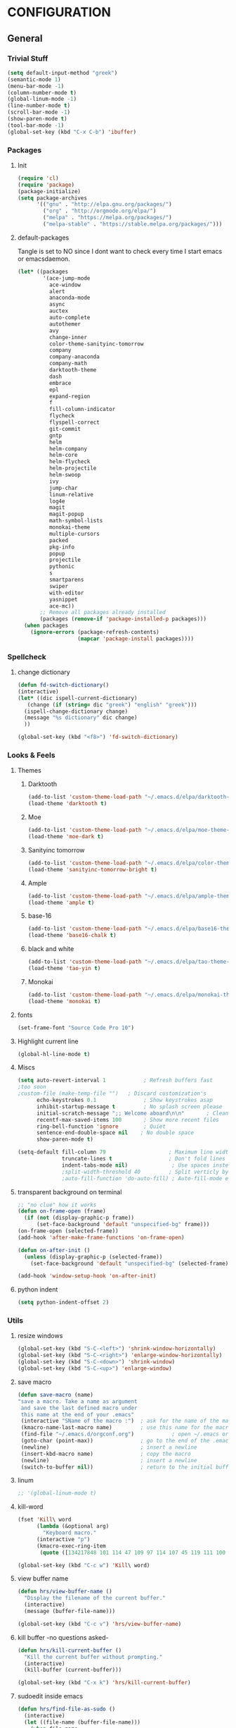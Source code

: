 * CONFIGURATION
** General
*** Trivial Stuff
#+BEGIN_SRC emacs-lisp
  (setq default-input-method "greek")  
  (semantic-mode 1)
  (menu-bar-mode -1)
  (column-number-mode t)
  (global-linum-mode -1)
  (line-number-mode t)
  (scroll-bar-mode -1)
  (show-paren-mode t)
  (tool-bar-mode -1)
  (global-set-key (kbd "C-x C-b") 'ibuffer)
#+END_SRC

*** Packages
**** Init
#+BEGIN_SRC emacs-lisp 
  (require 'cl)
  (require 'package)
  (package-initialize)
  (setq package-archives
        '(("gnu" . "http://elpa.gnu.org/packages/")
          ("org" . "http://orgmode.org/elpa/")
          ("melpa" . "https://melpa.org/packages/")
          ("melpa-stable" . "https://stable.melpa.org/packages/")))
#+END_SRC

**** default-packages
Tangle is set to NO since I dont want to check every time I start emacs or emacsdaemon.
#+BEGIN_SRC emacs-lisp :tangle no
  (let* ((packages
          '(ace-jump-mode      
            ace-window         
            alert              
            anaconda-mode      
            async              
            auctex             
            auto-complete      
            autothemer         
            avy                
            change-inner       
            color-theme-sanityinc-tomorrow 
            company            
            company-anaconda   
            company-math       
            darktooth-theme    
            dash               
            embrace            
            epl                
            expand-region      
            f                  
            fill-column-indicator
            flycheck           
            flyspell-correct   
            git-commit         
            gntp               
            helm               
            helm-company       
            helm-core          
            helm-flycheck      
            helm-projectile    
            helm-swoop         
            ivy                
            jump-char          
            linum-relative     
            log4e              
            magit              
            magit-popup        
            math-symbol-lists  
            monokai-theme      
            multiple-cursors   
            packed             
            pkg-info           
            popup              
            projectile         
            pythonic           
            s 
            smartparens        
            swiper             
            with-editor
            yasnippet          
            ace-mc))
         ;; Remove all packages already installed
         (packages (remove-if 'package-installed-p packages)))
    (when packages
      (ignore-errors (package-refresh-contents)
                     (mapcar 'package-install packages))))
#+END_SRC

*** Spellcheck
**** change dictionary
#+BEGIN_SRC emacs-lisp 
  (defun fd-switch-dictionary()
  (interactive)
  (let* ((dic ispell-current-dictionary)
     (change (if (string= dic "greek") "english" "greek")))
    (ispell-change-dictionary change)
    (message "%s dictionary" dic change)
    ))

  (global-set-key (kbd "<f8>") 'fd-switch-dictionary)
#+END_SRC

*** Looks & Feels
**** Themes
***** Darktooth
#+BEGIN_SRC emacs-lisp  :results output silent
  (add-to-list 'custom-theme-load-path "~/.emacs.d/elpa/darktooth-theme-20170216.2034")
  (load-theme 'darktooth t)
#+END_SRC

***** Moe
#+BEGIN_SRC emacs-lisp :tangle no :results output silent
  (add-to-list 'custom-theme-load-path "~/.emacs.d/elpa/moe-theme-20170111.1838")
  (load-theme 'moe-dark t)
#+END_SRC

***** Sanityinc tomorrow
#+BEGIN_SRC emacs-lisp :tangle no :results output silent
  (add-to-list 'custom-theme-load-path "~/.emacs.d/elpa/color-theme-sanityinc-tomorrow-20170106.1620/")
  (load-theme 'sanityinc-tomorrow-bright t)
#+END_SRC

***** Ample
#+BEGIN_SRC emacs-lisp :tangle no :results output silent
  (add-to-list 'custom-theme-load-path "~/.emacs.d/elpa/ample-theme-20161213.912")
  (load-theme 'ample t)
#+END_SRC

***** base-16
#+BEGIN_SRC emacs-lisp :tangle no :results output silent
  (add-to-list 'custom-theme-load-path "~/.emacs.d/elpa/base16-theme-2.0/")
  (load-theme 'base16-chalk t)
#+END_SRC

***** black and white
#+BEGIN_SRC emacs-lisp :tangle no :results output silent
  (add-to-list 'custom-theme-load-path "~/.emacs.d/elpa/tao-theme-20170209.950")
  (load-theme 'tao-yin t)
#+END_SRC

***** Monokai
#+BEGIN_SRC emacs-lisp :tangle no :results output silent
  (add-to-list 'custom-theme-load-path "~/.emacs.d/elpa/monokai-theme-20161216.628")
  (load-theme 'monokai t)
#+END_SRC

**** fonts
#+BEGIN_SRC emacs-lisp 
  (set-frame-font "Source Code Pro 10")
#+END_SRC

**** Highlight current line
#+BEGIN_SRC emacs-lisp :tangle no
  (global-hl-line-mode t)
#+END_SRC

**** Miscs
#+BEGIN_SRC emacs-lisp 
  (setq auto-revert-interval 1            ; Refresh buffers fast
  ;too soon        
  ;custom-file (make-temp-file "")   ; Discard customization's
        echo-keystrokes 0.1               ; Show keystrokes asap
        inhibit-startup-message t         ; No splash screen please
        initial-scratch-message ";; Welcome aboard\n\n"       ; Clean scratch buffer
        recentf-max-saved-items 100       ; Show more recent files
        ring-bell-function 'ignore        ; Quiet
        sentence-end-double-space nil    ; No double space
        show-paren-mode t)

  (setq-default fill-column 79                    ; Maximum line width
                truncate-lines t                  ; Don't fold lines
                indent-tabs-mode nil)              ; Use spaces instead of tabs
                ;split-width-threshold 40         ; Split verticly by default
                ;auto-fill-function 'do-auto-fill) ; Auto-fill-mode everywhere
#+END_SRC

**** transparent background on terminal
#+BEGIN_SRC emacs-lisp :tangle no
;; "no clue" how it works
(defun on-frame-open (frame)
  (if (not (display-graphic-p frame))
      (set-face-background 'default "unspecified-bg" frame)))
(on-frame-open (selected-frame))
(add-hook 'after-make-frame-functions 'on-frame-open)

(defun on-after-init ()
  (unless (display-graphic-p (selected-frame))
    (set-face-background 'default "unspecified-bg" (selected-frame))))

(add-hook 'window-setup-hook 'on-after-init)
#+END_SRC

**** python indent
#+BEGIN_SRC emacs-lisp 
  (setq python-indent-offset 2)
#+END_SRC

*** Utils
**** resize windows
#+BEGIN_SRC emacs-lisp 
  (global-set-key (kbd "S-C-<left>") 'shrink-window-horizontally)
  (global-set-key (kbd "S-C-<right>") 'enlarge-window-horizontally)
  (global-set-key (kbd "S-C-<down>") 'shrink-window)
  (global-set-key (kbd "S-C-<up>") 'enlarge-window)
#+END_SRC

**** save macro
#+BEGIN_SRC emacs-lisp 
  (defun save-macro (name)
  "save a macro. Take a name as argument
   and save the last defined macro under
   this name at the end of your .emacs"
   (interactive "SName of the macro :")  ; ask for the name of the macro
   (kmacro-name-last-macro name)         ; use this name for the macro
   (find-file "~/.emacs.d/orgconf.org")            ; open ~/.emacs or other user init file
   (goto-char (point-max))               ; go to the end of the .emacs
   (newline)                             ; insert a newline
   (insert-kbd-macro name)               ; copy the macro
   (newline)                             ; insert a newline
   (switch-to-buffer nil))               ; return to the initial buffer
#+END_SRC

**** linum
#+BEGIN_SRC emacs-lisp :tangle no
;; '(global-linum-mode t)
#+END_SRC

**** kill-word
#+BEGIN_SRC emacs-lisp 
  (fset 'Kill\ word
        (lambda (&optional arg) 
          "Keyboard macro." 
        (interactive "p") 
        (kmacro-exec-ring-item 
         (quote ([134217848 101 114 47 109 97 114 107 45 119 111 100 backspace 114 100 return delete] 0 "%d")) arg)))

  (global-set-key (kbd "C-c w") 'Kill\ word)
#+END_SRC

**** view buffer name
#+BEGIN_SRC emacs-lisp 
(defun hrs/view-buffer-name ()
  "Display the filename of the current buffer."
  (interactive)
  (message (buffer-file-name)))

(global-set-key (kbd "C-c v") 'hrs/view-buffer-name)
#+END_SRC

**** kill buffer -no questions asked-
#+BEGIN_SRC emacs-lisp 
(defun hrs/kill-current-buffer ()
  "Kill the current buffer without prompting."
  (interactive)
  (kill-buffer (current-buffer)))

(global-set-key (kbd "C-x k") 'hrs/kill-current-buffer)
#+END_SRC

**** sudoedit inside emacs
#+BEGIN_SRC emacs-lisp 
(defun hrs/find-file-as-sudo ()
  (interactive)
  (let ((file-name (buffer-file-name)))
    (when file-name
      (find-alternate-file (concat "/sudo::" file-name)))))

(global-set-key (kbd "C-c f s") 'hrs/find-file-as-sudo)
#+END_SRC

**** replace 'yes or no' with 'y or n'
#+BEGIN_SRC emacs-lisp 
  (fset 'yes-or-no-p 'y-or-n-p)
#+END_SRC

**** Split n Switch
#+BEGIN_SRC emacs-lisp 
  ;; switch when split
  (defun hrs/split-window-below-and-switch ()
    "Split the window horizontally, then switch to the new pane."
    (interactive)
    (split-window-below)
    (other-window 1))

  (defun hrs/split-window-right-and-switch ()
    "Split the window vertically, then switch to the new pane."
    (interactive)
    (split-window-right)
      (other-window 1))

  (global-set-key (kbd "C-x 2") 'hrs/split-window-below-and-switch)
  (global-set-key (kbd "C-x 3") 'hrs/split-window-right-and-switch)
#+END_SRC

**** delete spaces around cursors
#+BEGIN_SRC emacs-lisp 
  (defun cycle-spacing-delete-newlines ()
    "Removes whitespace before and after the point."
    (interactive)
    (if (version< emacs-version "24.4")
        (just-one-space -1)
      (cycle-spacing -1)))

  (global-set-key (kbd "C-c j") 'cycle-spacing-delete-newlines)
#+END_SRC

**** jump to symbol like this
#+BEGIN_SRC emacs-lisp 
  (defun jump-to-symbol-internal (&optional backwardp)
    "Jumps to the next symbol near the point if such a symbol
  exists. If BACKWARDP is non-nil it jumps backward."
    (let* ((point (point))
           (bounds (find-tag-default-bounds))
           (beg (car bounds)) (end (cdr bounds))
           (str (isearch-symbol-regexp (find-tag-default)))
           (search (if backwardp 'search-backward-regexp
                     'search-forward-regexp)))
      (goto-char (if backwardp beg end))
      (funcall search str nil t)
      (cond ((<= beg (point) end) (goto-char point))
            (backwardp (forward-char (- point beg)))
            (t  (backward-char (- end point))))))

  (defun jump-to-previous-like-this ()
    "Jumps to the previous occurrence of the symbol at point."
    (interactive)
    (jump-to-symbol-internal t))

  (defun jump-to-next-like-this ()
    "Jumps to the next occurrence of the symbol at point."
    (interactive)
    (jump-to-symbol-internal))

  (global-set-key (kbd "M-p") 'jump-to-previous-like-this)
  (global-set-key (kbd "M-n") 'jump-to-next-like-this)
  (global-set-key (kbd "M-.") 'jump-to-next-like-this)
  (global-set-key (kbd "M-,") 'jump-to-previous-like-this)
#+END_SRC

**** duplicate thing
#+BEGIN_SRC emacs-lisp 
  (defun duplicate-thing (comment)
    "Duplicates the current line, or the region if active. If an argument is
  given, the duplicated region will be commented out."
    (interactive "P")
    (save-excursion
      (let ((start (if (region-active-p) (region-beginning) (point-at-bol)))
            (end   (if (region-active-p) (region-end) (point-at-eol))))
        (goto-char end)
        (unless (region-active-p)
          (newline))
        (insert (buffer-substring start end))
        (when comment (comment-region start end)))))

  (global-set-key (kbd "C-c d")   'duplicate-thing)
#+END_SRC

**** kbd to kill daemon
#+BEGIN_SRC emacs-lisp 
  (global-set-key (kbd "C-c x")
      (lambda ()
      (interactive)
      (save-buffers-kill-emacs t)))
#+END_SRC

#+RESULTS:
| lambda | nil | (interactive) | (save-buffers-kill-emacs t) |

*** TeX
**** Tex Engine to use greek
#+BEGIN_SRC emacs-lisp 
  (setq-default TeX-engine 'xetex)
#+END_SRC

**** AucTeX preview size 
#+BEGIN_SRC emacs-lisp 
  (set-default 'preview-scale-function 1)
  (defun update-org-latex-fragment-scale ()
    (let ((text-scale-factor (expt text-scale-mode-step text-scale-mode-amount)))
      (plist-put org-format-latex-options :scale (* 5.3 text-scale-factor))))
  (add-hook 'text-scale-mode-hook 'update-org-latex-fragment-scale)
#+END_SRC

**** AucTeX master file
     nil if i want to work with master file
#+BEGIN_SRC emacs-lisp 
  (setq-default TeX-master nil)
#+END_SRC

**** Tex-view program selection
#+BEGIN_SRC emacs-lisp 
  (setq
   TeX-view-program-selection
   (quote
    (((output-dvi has-no-display-manager)
      "dvi2tty")
     ((output-dvi style-pstricks)
      "dvips and gv")
     (output-dvi "xdvi")
     (output-pdf "Zathura")
     (output-html "xdg-open"))))
#+END_SRC

*** file to mode asociation
**** unix-conf-mode for systed units
#+BEGIN_SRC emacs-lisp 
 (add-to-list 'auto-mode-alist '("\\.service\\'" . conf-unix-mode))
 (add-to-list 'auto-mode-alist '("\\.timer\\'" . conf-unix-mode))
 (add-to-list 'auto-mode-alist '("\\.target\\'" . conf-unix-mode))
 (add-to-list 'auto-mode-alist '("\\.mount\\'" . conf-unix-mode))
 (add-to-list 'auto-mode-alist '("\\.automount\\'" . conf-unix-mode))
 (add-to-list 'auto-mode-alist '("\\.slice\\'" . conf-unix-mode))
 (add-to-list 'auto-mode-alist '("\\.socket\\'" . conf-unix-mode))
 (add-to-list 'auto-mode-alist '("\\.path\\'" . conf-unix-mode))
 (add-to-list 'auto-mode-alist '("\\.netdev\\'" . conf-unix-mode))
 (add-to-list 'auto-mode-alist '("\\.network\\'" . conf-unix-mode))
 (add-to-list 'auto-mode-alist '("\\.link\\'" . conf-unix-mode))
 (add-to-list 'auto-mode-alist '("\\.automount\\'" . conf-unix-mode))
#+END_SRC

**** conf-mode for files ending with rc
#+BEGIN_SRC emacs-lisp 
  (add-to-list 'auto-mode-alist '("/[^/]*rc" . conf-mode) t)
#+END_SRC

**** mutt support
Set mail mode for mutt files and replace C-x # witn C-c C-c

#+BEGIN_SRC emacs-lisp 
  ;; mail-mode when on mutt, probably will change to notmuch-message-mode
  (setq auto-mode-alist (append '(("/tmp/mutt.*" . mail-mode)) auto-mode-alist))

  ;; Yes, you can do this same trick with the cool "It's All Text" firefox add-on :-)
  (add-to-list 'auto-mode-alist '("/mutt-\\|itsalltext.*mail\\.google" . mail-mode))
  (add-hook
   'mail-mode-hook
   (lambda ()
     (define-key mail-mode-map [(control c) (control c)]
       (lambda ()
         (interactive)
         (save-buffer)
         (server-edit)))))
#+END_SRC

*** registrers
#+BEGIN_SRC emacs-lisp 
  (set-register ?t '(file . "~/org"))
  (set-register ?s '(file . "~/.mbsyncrc"))
  (set-register ?e '(file . "~/customs/emacs/orgconf.org"))
  (set-register ?C '(file . "~/customs/"))
#+END_SRC

*** Custom file
**** Sane thing to do (disable it)
#+BEGIN_SRC emacs-lisp 
  custom-file (make-temp-file "")
#+END_SRC

**** If i want to have it
#+BEGIN_SRC emacs-lisp  :tangle no
  (setq custom-file "~/.emacs.d/custom.el")
  (load custom-file)
#+END_SRC

*** Autosaves
#+BEGIN_SRC emacs-lisp 
  (defvar emacs-autosave-directory
    (concat user-emacs-directory "autosaves/")
    "This variable dictates where to put auto saves. It is set to a
    directory called autosaves located wherever your .emacs.d/ is
    located.")

  ;; Sets all files to be backed up and auto saved in a single directory.
  (setq backup-directory-alist
        `((".*" . ,emacs-autosave-directory))
        auto-save-file-name-transforms
        `((".*" ,emacs-autosave-directory t)))    
#+END_SRC

*** dired something
#+BEGIN_SRC emacs-lisp 
  (put 'dired-find-alternate-file 'disabled nil)
#+END_SRC

** Package Configurations
*** Org-Mode
**** Display Settings
***** Pretty colors for code blocks
#+BEGIN_SRC emacs-lisp 
  (setq org-src-fontify-natively t)
#+END_SRC

***** Bigger latex formulas
#+BEGIN_SRC emacs-lisp 
  (setq org-format-latex-options (plist-put org-format-latex-options :scale 1.5))
#+END_SRC

**** Tabs act naturally in code snipets
#+BEGIN_SRC emacs-lisp 
  (setq org-src-tab-acts-natively t)
#+END_SRC

**** todo keywords
#+BEGIN_SRC emacs-lisp 
  (setq org-todo-keywords
        '((sequence "TODO(t)" "WAITING(w)" "STARTED(s)" "STUDY(y)" "|" "CANCELED(c)" "DONE(d)")))
#+END_SRC

**** todo faces
#+BEGIN_SRC emacs-lisp 
  (setq org-todo-keyword-faces
        '(("TODO" . (:foreground "green" :weight bold)) 
          ("STARTED" . (:foreground "cadet blue" :weight bold))
          ("STUDY" . (:foreground "snow" :weight bold))
          ("WAITING" . (:foreground "yellow" :weight bold)) 
          ("CANCELED" . (:foreground "black" :weight bold))
          ("DONE" . (:foreground "dim gray" :weight bold))))
#+END_SRC

**** export
Html export has a proble with fci-mode, here is the fix
https://lists.gnu.org/archive/html/emacs-orgmode/2014-09/msg00777.html
***** latex packages
#+BEGIN_SRC emacs-lisp 
  (with-eval-after-load 'ox-latex  
    (add-to-list 'org-latex-classes
                 '("article"
                   "\\documentclass[11pt]{article}
    [NO-DEFAULT-PACKAGES]
    \\usepackage{fixltx2e}
    \\usepackage{graphicx}
    \\usepackage{longtable}
    \\usepackage{float}
    \\usepackage{wrapfig}
    \\usepackage{rotating}
    \\usepackage[normalem]{ulem}
    \\usepackage{amsmath}
    \\usepackage{textcomp}
    \\usepackage{marvosym}
    \\usepackage{wasysym}
    \\usepackage{amssymb}
    \\usepackage{hyperref}
    \\tolerance=1000
    \\usepackage{fullpage}
    \\usepackage{pdfpages}
    \\usepackage{amsmath}
    \\usepackage{listings}
    \\usepackage[cm-default]{fontspec}
    \\usepackage{xunicode}
    \\usepackage{xltxtra}
    \\usepackage{xgreek}
    \\setmainfont[Mapping=tex-text]{GFS Didot}
    \\setmonofont[Mapping=tex-text]{Source Code Pro}
  \\definecolor{mycomment}{HTML}{7A7A7A}
  \\definecolor{mygray}{rgb}{0.5,0.5,0.5}
  \\definecolor{mymauve}{rgb}{0.58,0,0.82}
  \\definecolor{background}{HTML}{EEEEEE}

  \\lstset{ %
    keywordstyle=\\color{blue},       % keyword style
    backgroundcolor=\\color{background},   % choose the background color; you must add \\usepackage{color} or \\usepackage{xcolor}; should come as last argument
    basicstyle=\\footnotesize\\ttfamily,        % the size of the fonts that are used for the code
    breakatwhitespace=false,         % sets if automatic breaks should only happen at whitespace
    breaklines=true,                 % sets automatic line breaking
    captionpos=b,                    % sets the caption-position to bottom
    commentstyle=\\color{mycomment},    % comment style
    deletekeywords={...},            % if you want to delete keywords from the given language
    escapeinside={\\%*}{*},           % if you want to add LaTeX within your code
    extendedchars=true,              % lets you use non-ASCII characters; for 8-bits encodings only, does not work with UTF-8
    frame=false,                     % adds a frame around the code
    keepspaces=true,                 % keeps spaces in text, useful for keeping indentation of code (possibly needs columns=flexible)  
    language=python,                 % the language of the code
    morekeywords={*,...},            % if you want to add more keywords to the set
    numbers=none,                    % where to put the line-numbers; possible values are (none, left, right)
    %numbersep=5pt,                   % how far the line-numbers are from the code
    %numberstyle=\\tiny\\color{mygray}, % the style that is used for the line-numbers
    %stepnumber=1,                    % the step between two line-numbers. If it's 1, each line will be numbered
    rulecolor=\\color{black},         % if not set, the frame-color may be changed on line-breaks within not-black text (e.g. comments (green here))
    showspaces=false,                % show spaces everywhere adding particular underscores; it overrides 'showstringspaces'
    showstringspaces=false,          % underline spaces within strings only
    showtabs=false,                  % show tabs within strings adding particular underscores
    stringstyle=\\color{mymauve},     % string literal style
    tabsize=2,                       % sets default tabsize to 2 spaces
    %title=\\footnotesize\\ttfamily> \\lstname                   % show the filename of files included with \\lstinputlisting; also try caption instead of title
    % caption='Sample code'
  }
  "
                   ("\\section{%s}" . "\\section*{%s}")
                   ("\\subsection{%s}" . "\\subsection*{%s}")
                   ("\\subsubsection{%s}" . "\\subsubsection*{%s}")
                   ("\\paragraph{%s}" . "\\paragraph*{%s}")
                   ("\\subparagraph{%s}" . "\\subparagraph*{%s}"))))
#+END_SRC

***** latex engine
I can use #+latex_compiler: xelatex instead of the following code
But since the packages above require xelatex i'll stick with 
this one
#+BEGIN_SRC emacs-lisp 
  (setq org-latex-pdf-process
     '("latexmk -pdflatex=xelatex -pdf %f"))
#+END_SRC

***** export listings
#+BEGIN_SRC emacs-lisp 
  (setq org-latex-listings t)
  (setq org-latex-listings-langs (quote ((emacs-lisp "Lisp") (lisp "Lisp") (clojure "Lisp") (c "C") (cc "C++") (fortran "fortran") (perl "Perl") (cperl "Perl") (python "Python") (ruby "Ruby") (html "HTML") (xml "XML") (tex "TeX") (latex "[LaTeX]TeX") (shell-script "bash") (gnuplot "Gnuplot") (ocaml "Caml") (caml "Caml") (sql "SQL") (sqlite "sql") (R-mode "R"))))
  (setq org-export-latex-listings t)
  (setq org-export-latex-listings-langs (quote ((emacs-lisp "Lisp") (lisp "Lisp") (clojure "Lisp") (c "C") (cc "C++") (fortran "fortran") (perl "Perl") (cperl "Perl") (python "Python") (ruby "Ruby") (html "HTML") (xml "XML") (tex "TeX") (latex "TeX") (shell-script "bash") (gnuplot "Gnuplot") (ocaml "Caml") (caml "Caml") (sql "SQL") (sqlite "sql") (R-mode "R"))))
#+END_SRC
      
**** babel-langs
#+BEGIN_SRC emacs-lisp 
  (org-babel-do-load-languages
   'org-babel-load-languages
   '((python . t)))
#+END_SRC

**** src blocks face
#+BEGIN_SRC emacs-lisp :tangle no
  (setq org-src-block-faces  '(("emacs-lisp" (:foreground "#FFFFFF"))
      ("python" (:background "#e5ffb8"))))
#+END_SRC

**** refile targets
Set 1 to 2 if I want to include every sub* in files
#+BEGIN_SRC emacs-lisp 
  (setq org-refile-targets '((org-agenda-files :maxlevel . 1)
                             (nil :maxlevel . 9)
                             ))
  (setq org-outline-path-complete-in-steps nil)         ; Refile in a single go
  (setq org-refile-use-outline-path t)                  ; Show full paths for refiling
#+END_SRC

*** org-agenda
**** agenda files
#+BEGIN_SRC emacs-lisp 
  (setq org-agenda-files '("/home/gramanas/org"))
#+END_SRC

**** agenda kbd
#+BEGIN_SRC emacs-lisp 
  (global-set-key (kbd "C-c a g e") 'org-agenda)
#+END_SRC

*** expand region
#+BEGIN_SRC emacs-lisp 
(require 'expand-region)

(global-set-key (kbd "C->")  'er/expand-region)
(global-set-key (kbd "C-<")  'er/contract-region)
#+END_SRC

*** change inside
#+BEGIN_SRC emacs-lisp 
  (require 'change-inner)
  (global-set-key (kbd "M-i") 'change-inner)
  (global-set-key (kbd "M-o") 'change-outer)
#+END_SRC

*** smartparens
**** Initialize
#+BEGIN_SRC emacs-lisp 
  (require 'smartparens-config)
#+END_SRC

*** embrace
#+BEGIN_SRC emacs-lisp 
  (global-set-key (kbd "C-c C-'") #'embrace-commander)
#+END_SRC

*** Auto Complete
**** Company
***** Initialize
#+BEGIN_SRC emacs-lisp 
  (add-to-list 'load-path "~/.emacs.d/elpa/company-20160829.1206")
  (require 'company)
  (add-hook 'after-init-hook 'global-company-mode)
#+END_SRC

***** Aggresive auto complete
#+BEGIN_SRC emacs-lisp  
(setq company-idle-delay 0
      company-echo-delay 0
      company-dabbrev-downcase nil
      company-minimum-prefix-length 2
      company-selection-wrap-around t
      company-transformers '(company-sort-by-occurrence
                             company-sort-by-backend-importance))
#+END_SRC

***** Keybindings
****** Manual Begin
#+BEGIN_SRC emacs-lisp 
  (global-set-key (kbd "C-;") 'company-manual-begin)
#+END_SRC

****** Next-Prev
#+BEGIN_SRC emacs-lisp 
  (with-eval-after-load 'company
    (define-key company-active-map (kbd "C-n") 'company-select-next)
    (define-key company-active-map (kbd "C-p") 'company-select-previous))
#+END_SRC

***** helm interface
#+BEGIN_SRC emacs-lisp 
  (eval-after-load 'company
    '(progn
       (define-key company-mode-map (kbd "C-:") 'helm-company)
       (define-key company-active-map (kbd "C-s") 'helm-company)))
#+END_SRC

***** Style
#+BEGIN_SRC emacs-lisp 
  (setq company-tooltip-align-annotations t)

  (custom-set-faces
   '(company-preview
     ((t (:foreground "darkgray" :underline t))))
   '(company-preview-common
     ((t (:inherit company-preview))))
   '(company-tooltip
     ((t (:background "gray4" :foreground "gray85"))))
   '(company-tooltip-selection 
     ((t (:background "dark olive green" :foreground "gray100"))))
   '(company-tooltip-annotation
     ((t (:background "gray4" :foreground "goldenrod1"))))   
   '(company-tooltip-annotation-selection
     ((t (:background "dark olive green" :foreground "goldenrod1"))))
   '(company-tooltip-common
     ((t (:background "gray4" :foreground "gray42"))))
   '(company-tooltip-common-selection
     ((t (:background "dark olive green" :foreground "gray69")))))
#+END_SRC

***** python
#+BEGIN_SRC emacs-lisp 
  (eval-after-load "company"
    '(add-to-list 'company-backends 'company-anaconda))

  (add-hook 'python-mode-hook 'anaconda-mode)

  (eval-after-load "company"
    '(add-to-list 'company-backends '(company-anaconda :with company-capf)))
#+END_SRC

***** Tab cycles
#+BEGIN_SRC emacs-lisp :tangle no
  (eval-after-load 'company
    '(progn
       (define-key company-active-map (kbd "TAB") 'company-complete-common-or-cycle)
       (define-key company-active-map (kbd "<tab>") 'company-complete-common-or-cycle)))
  (eval-after-load 'company
    '(progn
       (define-key company-active-map (kbd "S-TAB") 'company-select-previous)
       (define-key company-active-map (kbd "<backtab>") 'company-select-previous)))
#+END_SRC

***** yasnippet
#+BEGIN_SRC emacs-lisp
  (eval-after-load "company"
    '(add-to-list 'company-backends 'company-yasnippet))
#+END_SRC

**** ac
#+BEGIN_SRC emacs-lisp
;;  (add-hook 'after-init-hook #'auto-complete-mode)
;;  (ac-config-default)
;;  (setq ac-use-menu-map t)
;;  (ac-set-trigger-key "TAB")
;;  (setq ac-auto-start 3)
;;  (set-face-background 'ac-candidate-face "color-235")
;;  (set-face-underline 'ac-candidate-face "color-235")
;;  (set-face-foreground 'ac-candidate-face "#008b8b")
;;  (set-face-background 'ac-completion-face "brightblack")
;;  (set-face-underline 'ac-completion-face "color-235")
;;  (set-face-foreground 'ac-completion-face "#008b8b")
#+END_SRC

*** Helm
**** COMMENT noob config
  (require 'helm)
  (require 'helm-config)

  (setq helm-split-window-in-side-p t
        helm-M-x-fuzzy-match t
        helm-buffers-fuzzy-matching t
        helm-recentf-fuzzy-match t
        helm-move-to-line-cycle-in-source nil)

  (when (executable-find "ack")
    (setq helm-grep-default-command
          "ack -Hn --no-group --no-color %e %p %f"
          helm-grep-default-recurse-command
          "ack -H --no-group --no-color %e %p %f"))

  (helm-mode 1)
  (helm-adaptive-mode 1)

**** General
#+BEGIN_SRC emacs-lisp 
  (require 'helm)
  (require 'helm-config)
  ;; The default "C-x c" is quite close to "C-x C-c", which quits Emacs.
  ;; Changed to "C-c h". Note: We must set "C-c h" globally, because we
  ;; cannot change `helm-command-prefix-key' once `helm-config' is loaded.
  (global-set-key (kbd "C-c h") 'helm-command-prefix)
  (global-unset-key (kbd "C-x c"))

  (define-key helm-map (kbd "<tab>") 'helm-execute-persistent-action) ; rebind tab to run persistent action
  (define-key helm-map (kbd "C-i") 'helm-execute-persistent-action) ; make TAB work in terminal
  (define-key helm-map (kbd "C-z")  'helm-select-action) ; list actions using C-z

  (when (executable-find "curl")
    (setq helm-google-suggest-use-curl-p t)) 

  (setq helm-split-window-in-side-p           t ; open helm buffer inside current window, not occupy whole other window
        helm-move-to-line-cycle-in-source     t ; move to end or beginning of source when reaching top or bottom of source.
        helm-ff-search-library-in-sexp        t ; search for library in `require' and `declare-function' sexp.
        helm-scroll-amount                    8 ; scroll 8 lines other window using M-<next>/M-<prior>
        helm-ff-file-name-history-use-recentf t
        helm-move-to-line-cycle-in-source     nil ; don't stop in recent commands instead cycle through everything
        helm-echo-input-in-header-line nil)

  (defun spacemacs//helm-hide-minibuffer-maybe ()
    "Hide minibuffer in Helm session if we use the header line as input field."
    (when (with-helm-buffer helm-echo-input-in-header-line)
      (let ((ov (make-overlay (point-min) (point-max) nil nil t)))
        (overlay-put ov 'window (selected-window))
        (overlay-put ov 'face
                     (let ((bg-color (face-background 'default nil)))
                       `(:background ,bg-color :foreground ,bg-color)))
        (setq-local cursor-type nil))))


  (add-hook 'helm-minibuffer-set-up-hook
            'spacemacs//helm-hide-minibuffer-maybe)

  (setq helm-inherit-input-method nil) ; dont inherit input method from current buffer

  (setq helm-autoresize-max-height 0)
  (setq helm-autoresize-min-height 30)
  (helm-autoresize-mode 1)

  (helm-mode 1)
#+END_SRC

**** M-x
#+BEGIN_SRC emacs-lisp 
  (global-set-key (kbd "M-x") 'helm-M-x)
  (setq helm-M-x-fuzzy-match t) ;; optional fuzzy matching for helm-M-x
#+END_SRC

**** Mini - buffers
#+BEGIN_SRC emacs-lisp 
(global-set-key (kbd "C-x b") 'helm-mini)

(setq helm-buffers-fuzzy-matching t
      helm-recentf-fuzzy-match    t)
#+END_SRC

**** find-files
#+BEGIN_SRC emacs-lisp 
(global-set-key (kbd "C-x C-f") 'helm-find-files)
#+END_SRC

**** kill-ring
#+BEGIN_SRC emacs-lisp 
  (global-set-key (kbd "M-y") 'helm-show-kill-ring)
#+END_SRC

*** ggtags
**** No helm
#+BEGIN_SRC emacs-lisp
;  (require 'ggtags)
;  (add-hook 'c-mode-common-hook
;            (lambda ()
;              (when (derived-mode-p 'c-mode 'c++-mode 'java-mode 'asm-mode)
;                (ggtags-mode 1))))
;
;  (define-key ggtags-mode-map (kbd "C-c g s") 'ggtags-find-other-symbol)
;  (define-key ggtags-mode-map (kbd "C-c g h") 'ggtags-view-tag-history)
;  (define-key ggtags-mode-map (kbd "C-c g r") 'ggtags-find-reference)
;  (define-key ggtags-mode-map (kbd "C-c g f") 'ggtags-find-file)
;  (define-key ggtags-mode-map (kbd "C-c g c") 'ggtags-create-tags)
;  (define-key ggtags-mode-map (kbd "C-c g u") 'ggtags-update-tags)
;
;  (define-key ggtags-mode-map (kbd "M-,") 'pop-tag-mark)
#+END_SRC

**** helm
#+BEGIN_SRC emacs-lisp
  (setq
   helm-gtags-ignore-case t
   helm-gtags-auto-update t
   helm-gtags-use-input-at-cursor t
   helm-gtags-pulse-at-cursor t
   helm-gtags-prefix-key "\C-cg"
   helm-gtags-suggested-key-mapping t
   )

  (require 'helm-gtags)
  ;; Enable helm-gtags-mode
  (add-hook 'dired-mode-hook 'helm-gtags-mode)
  (add-hook 'eshell-mode-hook 'helm-gtags-mode)
  (add-hook 'c-mode-hook 'helm-gtags-mode)
  (add-hook 'c++-mode-hook 'helm-gtags-mode)
  (add-hook 'asm-mode-hook 'helm-gtags-mode)

  (define-key helm-gtags-mode-map (kbd "C-c g a") 'helm-gtags-tags-in-this-function)
  (define-key helm-gtags-mode-map (kbd "C-j") 'helm-gtags-select)
  (define-key helm-gtags-mode-map (kbd "M-.") 'helm-gtags-dwim)
  (define-key helm-gtags-mode-map (kbd "M-,") 'helm-gtags-pop-stack)
  (define-key helm-gtags-mode-map (kbd "C-c <") 'helm-gtags-previous-history)
  (define-key helm-gtags-mode-map (kbd "C-c >") 'helm-gtags-next-history)
#+END_SRC
*** flycheck
#+BEGIN_SRC emacs-lisp 
  ;(add-hook 'after-init-hook #'global-flycheck-mode)
  ;(require 'helm-flycheck) ;; Not necessary if using ELPA package
  (eval-after-load 'flycheck
    '(define-key flycheck-mode-map (kbd "C-c ! h") 'helm-flycheck))
#+END_SRC

*** flyspell
#+BEGIN_SRC emacs-lisp 

#+END_SRC

*** Projectile
#+BEGIN_SRC emacs-lisp 
  (require 'helm-projectile)
  (helm-projectile-on)
  (setq projectile-completion-system 'helm)
#+END_SRC

*** ace mode
**** jump around
#+BEGIN_SRC emacs-lisp 
(autoload
  'ace-jump-mode
  "ace-jump-mode"
  "Emacs quick move minor mode"
  t)

(global-set-key (kbd "C-c s") 'ace-jump-char-mode)

;enable a more powerful jump back function from ace jump mode

(autoload
  'ace-jump-mode-pop-mark
  "ace-jump-mode"
  "Ace jump back:-)"
  t)
(eval-after-load "ace-jump-mode"
  '(ace-jump-mode-enable-mark-sync))
(global-set-key (kbd "C-c M-c") 'ace-jump-mode-pop-mark)
#+END_SRC

**** windows
#+BEGIN_SRC emacs-lisp 
(global-set-key (kbd "C-x o") 'ace-window)
#+END_SRC

**** multiple cursors
#+BEGIN_SRC emacs-lisp 
(global-set-key (kbd "C-c m") 'ace-mc-add-multiple-cursors)
(global-set-key (kbd "C-c M") 'ace-mc-add-single-cursor)
#+END_SRC

*** fill column
#+BEGIN_SRC emacs-lisp :tangle no
;; fci-mode enabled
;; (require 'fill-column-indicator)

;; this makes fci off @ dired and other stuff where you don't need it
;; (define-globalized-minor-mode global-fci-mode fci-mode
;;   (lambda ()
;;     (if (and
;; 	 (not (string-match "^\*.*\*$" (buffer-name)))
;; 	 (not (eq major-mode 'dired-mode))
;; 	 (not (eq major-mode 'org-mode)))
;; 	(fci-mode 1))))
;; (global-fci-mode 1)
#+END_SRC

*** linum-relative
relative line numbers (like Vim)
#+BEGIN_SRC emacs-lisp :tangle no
  (require 'linum-relative)
  (linum-on)
  (setq linum-relative-current-symbol "")
  (linum-relative-on)
#+END_SRC

*** yasnippet
#+BEGIN_SRC emacs-lisp
  (require 'yasnippet)
  (yas-global-mode 1)
#+END_SRC

*** multiple cursors
#+BEGIN_SRC emacs-lisp 
  (require 'multiple-cursors)
  (global-set-key (kbd "C-S-<mouse-1>") 'mc/add-cursor-on-click)
  (global-set-key (kbd "C-c e l") 'mc/edit-lines)
#+END_SRC

*** magit
**** magit-status
#+BEGIN_SRC emacs-lisp 
  (global-set-key (kbd "C-x m") 'magit-status)
#+END_SRC

*** iedit mode
#+BEGIN_SRC emacs-lisp
  (global-set-key (kbd "C-c ;") 'iedit-mode)
#+END_SRC

** hooks
*** prog mode
#+BEGIN_SRC emacs-lisp
  (add-hook 'prog-mode-hook 'linum-mode)
  (add-hook 'prog-mode-hook 'projectile-mode)
  (add-hook 'prog-mode-hook 'smartparens-mode)
  (add-hook 'prog-mode-hook 'flycheck-mode)
#+END_SRC


* Key Bindings
| Mode   | kbd       | action      |
|--------+-----------+-------------|
| Global | C-x k     | Kill buffer |
| Global | C-c C-c s | Sudoedit    |

